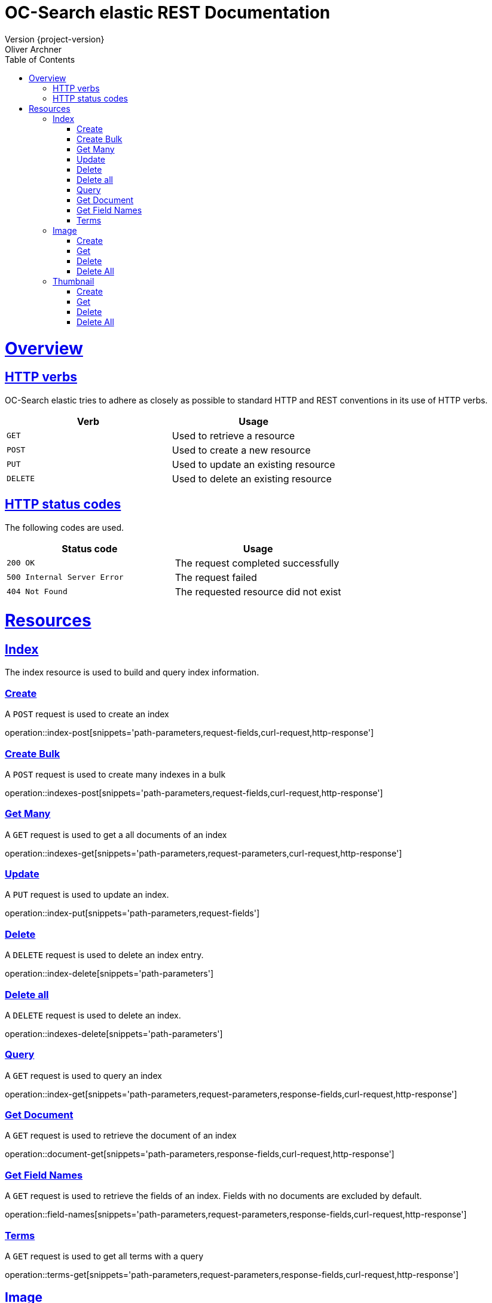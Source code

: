 = OC-Search elastic REST Documentation 
Version {project-version}
Oliver Archner
:doctype: book
:icons: font
:source-highlighter: highlightjs
:toc: left
:toclevels: 2
:sectlinks:
:operation-curl-request-title: Example request
:operation-http-response-title: Example response

[[overview]]
= Overview

[[overview-http-verbs]]
== HTTP verbs

OC-Search elastic tries to adhere as closely as possible to standard HTTP and REST conventions in its use of HTTP verbs.

|===
| Verb | Usage

| `GET`
| Used to retrieve a resource

| `POST`
| Used to create a new resource

| `PUT`
| Used to update an existing resource

| `DELETE`
| Used to delete an existing resource
|===

[[overview-http-status-codes]]
== HTTP status codes

The following codes are used.

|===
| Status code | Usage

| `200 OK`
| The request completed successfully

| `500 Internal Server Error`
| The request failed

| `404 Not Found`
| The requested resource did not exist
|===

[[resources]]
= Resources


[[resources-index]]
== Index

The index resource is used to build and query index information.
 
[[resources-index-post]]
=== Create

A `POST` request is used to create an index

operation::index-post[snippets='path-parameters,request-fields,curl-request,http-response']

[[resources-indexes-post]]
=== Create Bulk 

A `POST` request is used to create many indexes in a bulk

operation::indexes-post[snippets='path-parameters,request-fields,curl-request,http-response']

[[resources-indexes-get]]
=== Get Many

A `GET` request is used to get a all documents of an index

operation::indexes-get[snippets='path-parameters,request-parameters,curl-request,http-response']


[[resources-index-update]]
=== Update 

A `PUT` request is used to update an index.

operation::index-put[snippets='path-parameters,request-fields']


[[resources-index-delete]]
=== Delete

A `DELETE` request is used to delete an index entry.

operation::index-delete[snippets='path-parameters']

[[resources-indexes-delete]]
=== Delete all 

A `DELETE` request is used to delete an index.

operation::indexes-delete[snippets='path-parameters']


[[resources-index-get]]
=== Query

A `GET` request is used to query an index

operation::index-get[snippets='path-parameters,request-parameters,response-fields,curl-request,http-response']

[[resources-document-get]]
=== Get Document

A `GET` request is used to retrieve the document of an index

operation::document-get[snippets='path-parameters,response-fields,curl-request,http-response']


[[resources-field-names]]
=== Get Field Names  

A `GET` request is used to retrieve the fields of an index. Fields with no documents are excluded by default.

operation::field-names[snippets='path-parameters,request-parameters,response-fields,curl-request,http-response']

[[resources-terms-get]]
=== Terms

A `GET` request is used to get all terms with a query 

operation::terms-get[snippets='path-parameters,request-parameters,response-fields,curl-request,http-response']


== Image

The image resources is used to store and query preview images in full resolution. All image data is transferred in PNG (image/png) format. 

[[resources-image-post]]
=== Create 

A `POST` request is used to create an image. The body contains the image as 'image/png'. 

operation::image-post[snippets='path-parameters']

[[resources-image-get]]
=== Get

A `GET` request is used to retrieve an image.

operation::image-get[snippets='path-parameters']


[[resources-image-delete]]
=== Delete

A `DELETE` request is used to delete an image.

operation::image-delete[snippets='path-parameters,curl-request,http-response']

[[resources-images-delete]]
=== Delete All  

A `DELETE` request is used to delete all images.

operation::images-delete[snippets='path-parameters,curl-request,http-response']


== Thumbnail

The thumbnail resources is used to store and query low resolution preview images.
All image data is transferred in PNG (image/png) format.

[[resources-thumb-post]]
=== Create

A `POST` request is used to create a thumbnail.

operation::thumb-post[snippets='path-parameters']

[[resources-thumb-get]]
=== Get

A `GET` request is used to retrieve a thumbnail. 

operation::thumb-get[snippets='path-parameters']

[[resources-thumb-delete]]
=== Delete

A `DELETE` request is used to delete a thumbnail. 

operation::thumb-delete[snippets='path-parameters,curl-request,http-response']

[[resources-thumbs-delete]]
=== Delete All 

A `DELETE` request is used to delete all thumbnails.

operation::thumbs-delete[snippets='path-parameters,curl-request,http-response']


